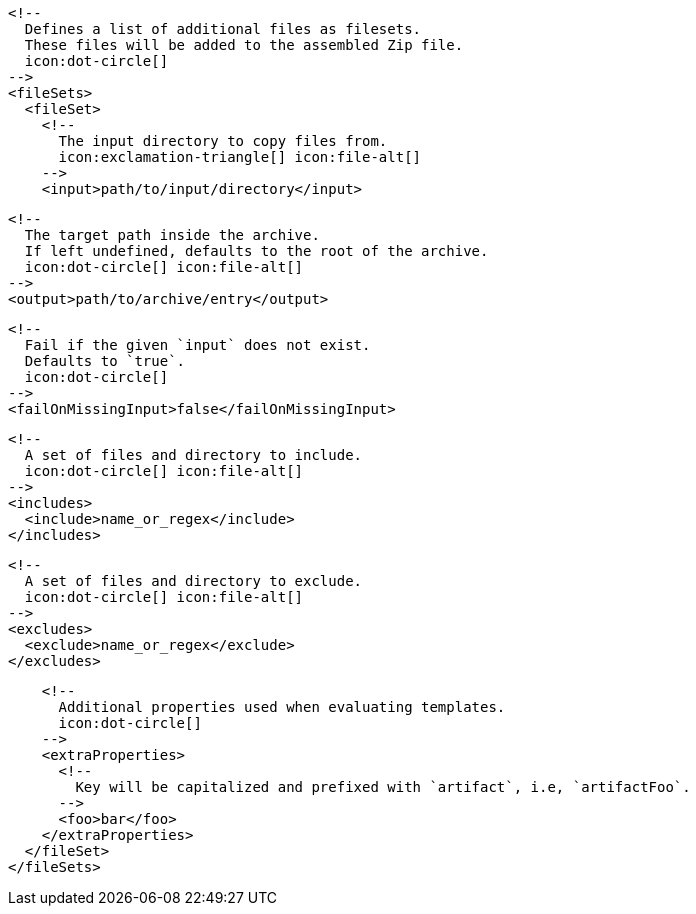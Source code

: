 ifdef::archive[]
        <!--
          icon:exclamation-triangle[]
        -->
endif::archive[]
ifndef::archive[]
        <!--
          Defines a list of additional files as filesets.
          These files will be added to the assembled Zip file.
          icon:dot-circle[]
        -->
endif::archive[]
        <fileSets>
          <fileSet>
            <!--
              The input directory to copy files from.
              icon:exclamation-triangle[] icon:file-alt[]
            -->
            <input>path/to/input/directory</input>

            <!--
              The target path inside the archive.
              If left undefined, defaults to the root of the archive.
              icon:dot-circle[] icon:file-alt[]
            -->
            <output>path/to/archive/entry</output>

            <!--
              Fail if the given `input` does not exist.
              Defaults to `true`.
              icon:dot-circle[]
            -->
            <failOnMissingInput>false</failOnMissingInput>

            <!--
              A set of files and directory to include.
              icon:dot-circle[] icon:file-alt[]
            -->
            <includes>
              <include>name_or_regex</include>
            </includes>

            <!--
              A set of files and directory to exclude.
              icon:dot-circle[] icon:file-alt[]
            -->
            <excludes>
              <exclude>name_or_regex</exclude>
            </excludes>

            <!--
              Additional properties used when evaluating templates.
              icon:dot-circle[]
            -->
            <extraProperties>
              <!--
                Key will be capitalized and prefixed with `artifact`, i.e, `artifactFoo`.
              -->
              <foo>bar</foo>
            </extraProperties>
          </fileSet>
        </fileSets>